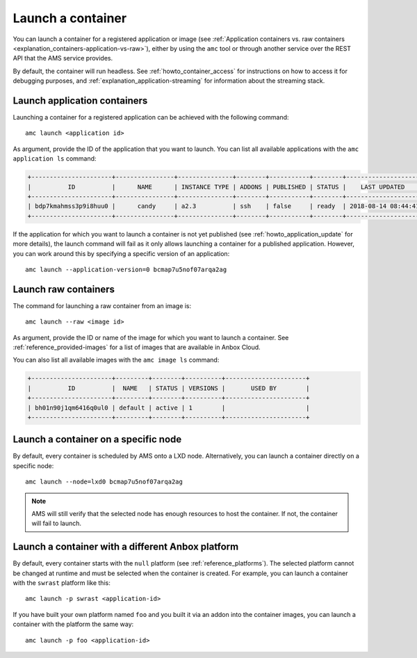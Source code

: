 .. _howto_container_launch:

==================
Launch a container
==================

You can launch a container for a registered application or image (see
:ref:`Application containers vs. raw containers <explanation_containers-application-vs-raw>`),
either by using the ``amc`` tool or through another service over the
REST API that the AMS service provides.

By default, the container will run headless. See :ref:`howto_container_access` for
instructions on how to access it for debugging purposes, and :ref:`explanation_application-streaming`
for information about the streaming stack.

.. _howto_container_launch-application-containers:

Launch application containers
=============================

Launching a container for a registered application can be achieved with
the following command:

::

   amc launch <application id>

As argument, provide the ID of the application that you want to launch.
You can list all available applications with the ``amc application ls``
command:

.. code:: bash

   +----------------------+----------------+---------------+--------+-----------+--------+---------------------+
   |          ID          |      NAME      | INSTANCE TYPE | ADDONS | PUBLISHED | STATUS |    LAST UPDATED     |
   +----------------------+----------------+---------------+--------+-----------+--------+---------------------+
   | bdp7kmahmss3p9i8huu0 |      candy     | a2.3          | ssh    | false     | ready  | 2018-08-14 08:44:41 |
   +----------------------+----------------+---------------+--------+-----------+--------+---------------------+

If the application for which you want to launch a container is not yet
published (see :ref:`howto_application_update`
for more details), the launch command will fail as it only allows
launching a container for a published application. However, you can work
around this by specifying a specific version of an application:

::

   amc launch --application-version=0 bcmap7u5nof07arqa2ag

.. _howto_container_launch-raw-containers:

Launch raw containers
=====================

The command for launching a raw container from an image is:

::

   amc launch --raw <image id>

As argument, provide the ID or name of the image for which you want to
launch a container. See :ref:`reference_provided-images` for a
list of images that are available in Anbox Cloud.

You can also list all available images with the ``amc image ls``
command:

.. code:: bash

   +----------------------+---------+--------+----------+----------------------+
   |          ID          |  NAME   | STATUS | VERSIONS |       USED BY        |
   +----------------------+---------+--------+----------+----------------------+
   | bh01n90j1qm6416q0ul0 | default | active | 1        |                      |
   +----------------------+---------+--------+----------+----------------------+

Launch a container on a specific node
=====================================

By default, every container is scheduled by AMS onto a LXD node.
Alternatively, you can launch a container directly on a specific node:

::

   amc launch --node=lxd0 bcmap7u5nof07arqa2ag

.. note::
   AMS will still verify that the
   selected node has enough resources to host the container. If not, the
   container will fail to launch.

Launch a container with a different Anbox platform
==================================================

By default, every container starts with the ``null`` platform (see
:ref:`reference_platforms`).
The selected platform cannot be changed at runtime and must be selected
when the container is created. For example, you can launch a container
with the ``swrast`` platform like this:

::

   amc launch -p swrast <application-id>

If you have built your own platform named ``foo`` and you built it via
an addon into the container images, you can launch a container with the
platform the same way:

::

   amc launch -p foo <application-id>
